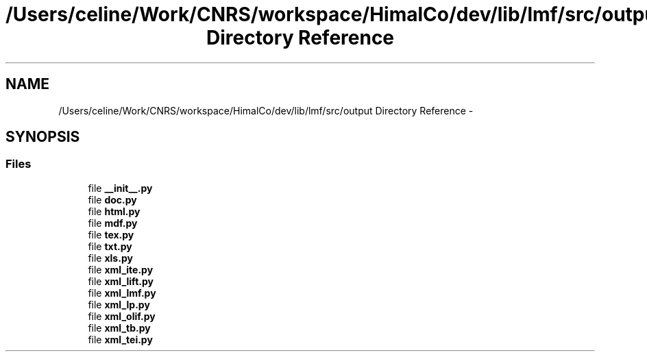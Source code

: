 .TH "/Users/celine/Work/CNRS/workspace/HimalCo/dev/lib/lmf/src/output Directory Reference" 3 "Thu Sep 18 2014" "LMF library" \" -*- nroff -*-
.ad l
.nh
.SH NAME
/Users/celine/Work/CNRS/workspace/HimalCo/dev/lib/lmf/src/output Directory Reference \- 
.SH SYNOPSIS
.br
.PP
.SS "Files"

.in +1c
.ti -1c
.RI "file \fB__init__\&.py\fP"
.br
.ti -1c
.RI "file \fBdoc\&.py\fP"
.br
.ti -1c
.RI "file \fBhtml\&.py\fP"
.br
.ti -1c
.RI "file \fBmdf\&.py\fP"
.br
.ti -1c
.RI "file \fBtex\&.py\fP"
.br
.ti -1c
.RI "file \fBtxt\&.py\fP"
.br
.ti -1c
.RI "file \fBxls\&.py\fP"
.br
.ti -1c
.RI "file \fBxml_ite\&.py\fP"
.br
.ti -1c
.RI "file \fBxml_lift\&.py\fP"
.br
.ti -1c
.RI "file \fBxml_lmf\&.py\fP"
.br
.ti -1c
.RI "file \fBxml_lp\&.py\fP"
.br
.ti -1c
.RI "file \fBxml_olif\&.py\fP"
.br
.ti -1c
.RI "file \fBxml_tb\&.py\fP"
.br
.ti -1c
.RI "file \fBxml_tei\&.py\fP"
.br
.in -1c
